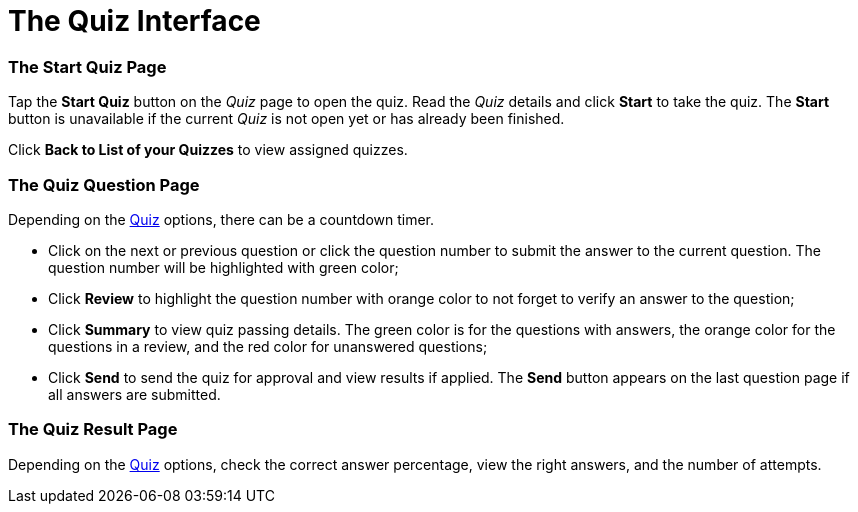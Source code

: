 = The Quiz Interface

[[h2_1569177101]]
=== The Start Quiz Page

Tap the *Start Quiz* button on the _Quiz_ page to open the quiz. Read
the _Quiz_ details and click *Start* to take the quiz. The *Start*
button is unavailable if the current _Quiz_ is not open yet or has
already been finished.



Click *Back to List of your Quizzes* to view assigned quizzes.

[[h2_1684132167]]
=== The Quiz Question Page

Depending on the
https://help.customertimes.com/articles/project-ct-pharma/quiz-field-reference[Quiz]
options, there can be a countdown timer.

* Click on the next or previous question or click the question number to
submit the answer to the current question. The question number will be
highlighted with green color;
* Click *Review* to highlight the question number with orange color to
not forget to verify an answer to the question;
* Click *Summary* to view quiz passing details. The green color is for
the questions with answers, the orange color for the questions in a
review, and the red color for unanswered questions;
* Click *Send* to send the quiz for approval and view results if
applied. The *Send* button appears on the last question page if all
answers are submitted.

[[h2__236293130]]
=== The Quiz Result Page

Depending on
the https://help.customertimes.com/articles/project-ct-pharma/quiz-field-reference[Quiz] options,
check the correct answer percentage, view the right answers, and the
number of attempts.

